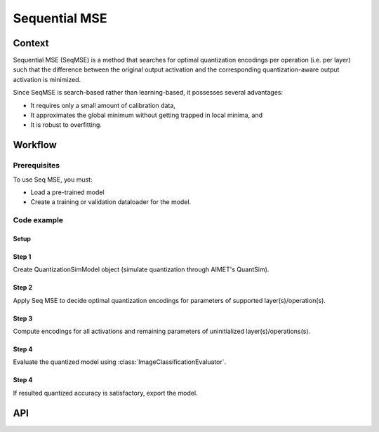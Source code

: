 .. _featureguide-seq-mse:

##############
Sequential MSE
##############

Context
=======

Sequential MSE (SeqMSE) is a method that searches for optimal quantization encodings per operation
(i.e. per layer) such that the difference between the original output activation and the
corresponding quantization-aware output activation is minimized.

Since SeqMSE is search-based rather than learning-based, it possesses several advantages:

- It requires only a small amount of calibration data,
- It approximates the global minimum without getting trapped in local minima, and
- It is robust to overfitting.

Workflow
========

Prerequisites
-------------

To use Seq MSE, you must:

- Load a pre-trained model
- Create a training or validation dataloader for the model.

Code example
------------

Setup
~~~~~

.. tab-set::
    :sync-group: platform

    .. tab-item:: PyTorch
        :sync: torch

        .. literalinclude:: ../snippets/torch/apply_seqmse.py
            :language: python
            :start-after: # [setup]
            :end-before: # End of load the model

        .. literalinclude:: ../snippets/torch/apply_seqmse.py
            :language: python
            :start-after: # Prepare the dataloader
            :end-before: # End of dataloader

Step 1
~~~~~~

Create QuantizationSimModel object (simulate quantization through AIMET's QuantSim).

.. tab-set::
    :sync-group: platform

    .. tab-item:: PyTorch
        :sync: torch

        .. literalinclude:: ../snippets/torch/apply_seqmse.py
            :language: python
            :start-after: # Create Quantization Simulation Model
            :end-before: # End of QuantizationSimModel
Step 2
~~~~~~

Apply Seq MSE to decide optimal quantization encodings for parameters of supported layer(s)/operation(s).

.. tab-set::
    :sync-group: platform

    .. tab-item:: PyTorch
        :sync: torch

        .. literalinclude:: ../snippets/torch/apply_seqmse.py
            :language: python
            :start-after: # Apply Seq MSE
            :end-before: # End of Seq MSE

Step 3
~~~~~~

Compute encodings for all activations and remaining parameters of uninitialized layer(s)/operations(s).

.. tab-set::
    :sync-group: platform

    .. tab-item:: PyTorch
        :sync: torch

        .. literalinclude:: ../snippets/torch/apply_seqmse.py
            :language: python
            :start-after: # Calibration callback
            :end-before: # End of compute_encodings

Step 4
~~~~~~

Evaluate the quantized model using :class:`ImageClassificationEvaluator`.

.. tab-set::
    :sync-group: platform

    .. tab-item:: PyTorch
        :sync: torch

        .. literalinclude:: ../snippets/torch/apply_seqmse.py
            :language: python
            :start-after: # Evaluation
            :end-before: # End of evaluation

Step 4
~~~~~~

If resulted quantized accuracy is satisfactory, export the model.

.. tab-set::
    :sync-group: platform

    .. tab-item:: PyTorch
        :sync: torch

        .. literalinclude:: ../snippets/torch/apply_seqmse.py
            :language: python
            :start-after: # Export
            :end-before: # End of export

API
===

.. tab-set::
    :sync-group: platform

    .. tab-item:: PyTorch
        :sync: torch

        .. include:: ../apiref/torch/seq_mse.rst
            :start-after: # start-after
